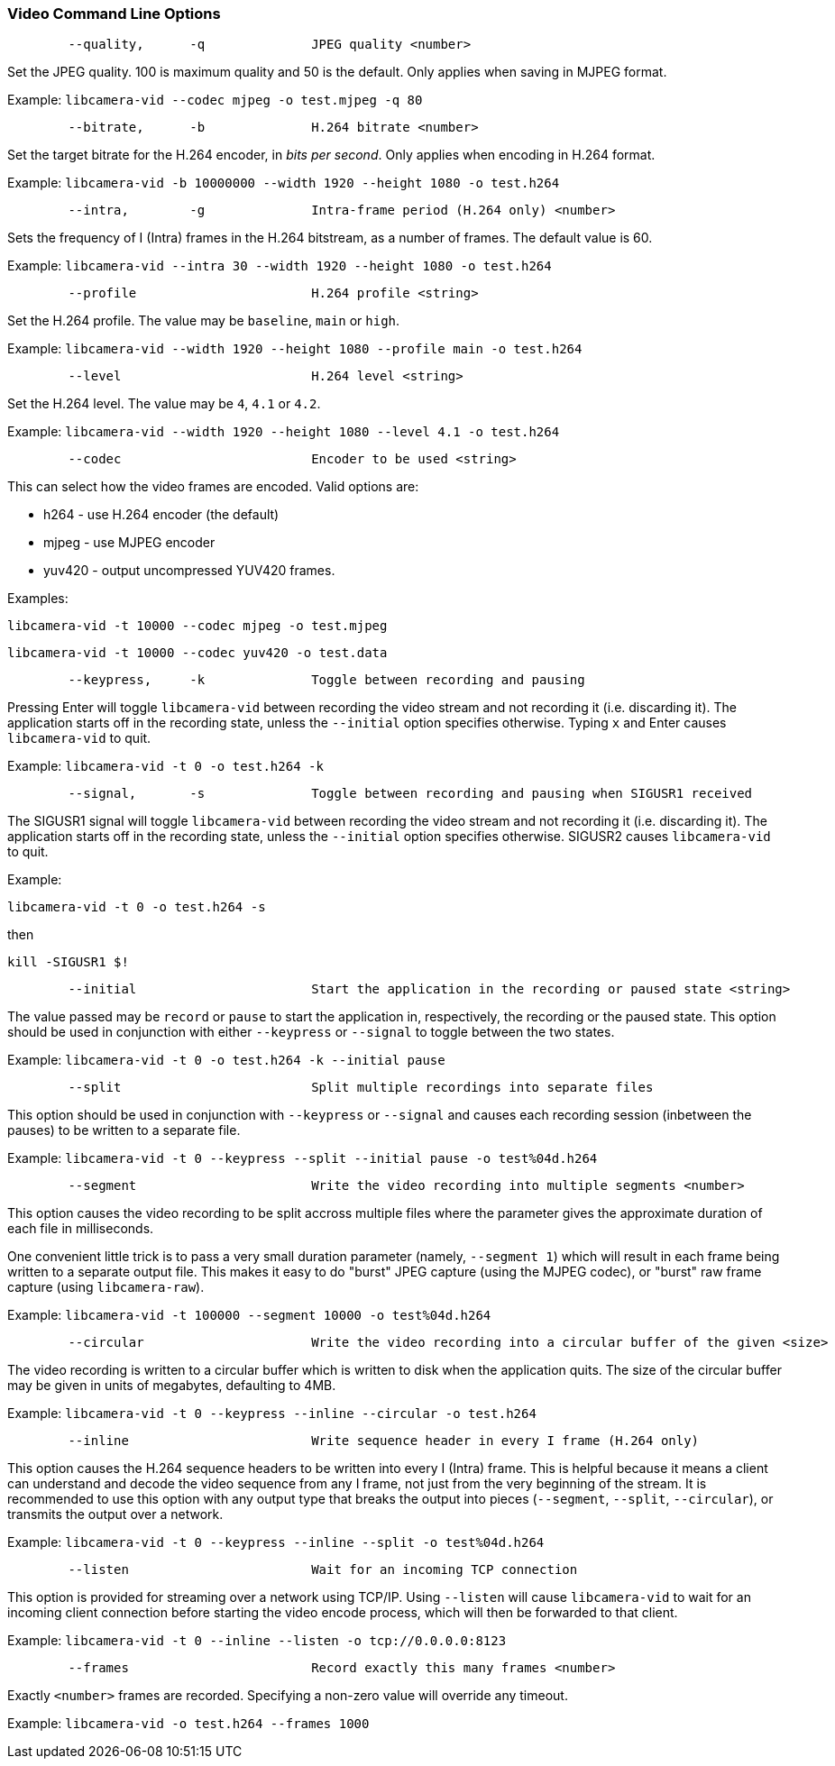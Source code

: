 === Video Command Line Options

----
	--quality,	-q		JPEG quality <number>
----

Set the JPEG quality. 100 is maximum quality and 50 is the default. Only applies when saving in MJPEG format.

Example: `libcamera-vid --codec mjpeg -o test.mjpeg -q 80`

----
	--bitrate,	-b		H.264 bitrate <number>
----

Set the target bitrate for the H.264 encoder, in _bits per second_. Only applies when encoding in H.264 format.

Example: `libcamera-vid -b 10000000 --width 1920 --height 1080 -o test.h264`

----
	--intra,	-g		Intra-frame period (H.264 only) <number>
----

Sets the frequency of I (Intra) frames in the H.264 bitstream, as a number of frames. The default value is 60.

Example: `libcamera-vid --intra 30 --width 1920 --height 1080 -o test.h264`

----
	--profile			H.264 profile <string>
----

Set the H.264 profile. The value may be `baseline`, `main` or `high`.

Example: `libcamera-vid --width 1920 --height 1080 --profile main -o test.h264`

----
	--level				H.264 level <string>
----

Set the H.264 level. The value may be `4`, `4.1` or `4.2`.

Example: `libcamera-vid --width 1920 --height 1080 --level 4.1 -o test.h264`

----
	--codec				Encoder to be used <string>
----

This can select how the video frames are encoded. Valid options are:

* h264 - use H.264 encoder (the default)
* mjpeg - use MJPEG encoder
* yuv420 - output uncompressed YUV420 frames.

Examples:

`libcamera-vid -t 10000 --codec mjpeg -o test.mjpeg`

`libcamera-vid -t 10000 --codec yuv420 -o test.data`

----
	--keypress,	-k		Toggle between recording and pausing
----

Pressing Enter will toggle `libcamera-vid` between recording the video stream and not recording it (i.e. discarding it). The application starts off in the recording state, unless the `--initial` option specifies otherwise. Typing `x` and Enter causes `libcamera-vid` to quit.

Example: `libcamera-vid -t 0 -o test.h264 -k`

----
	--signal,	-s		Toggle between recording and pausing when SIGUSR1 received
----

The SIGUSR1 signal will toggle `libcamera-vid` between recording the video stream and not recording it (i.e. discarding it). The application starts off in the recording state, unless the `--initial` option specifies otherwise. SIGUSR2 causes `libcamera-vid` to quit.

Example:

`libcamera-vid -t 0 -o test.h264 -s`

then 

`kill -SIGUSR1 $!`

----
	--initial			Start the application in the recording or paused state <string>
----

The value passed may be `record` or `pause` to start the application in, respectively, the recording or the paused state. This option should be used in conjunction with either `--keypress` or `--signal` to toggle between the two states.

Example: `libcamera-vid -t 0 -o test.h264 -k --initial pause`

----
	--split				Split multiple recordings into separate files
----

This option should be used in conjunction with `--keypress` or `--signal` and causes each recording session (inbetween the pauses) to be written to a separate file.

Example: `libcamera-vid -t 0 --keypress --split --initial pause -o test%04d.h264`

----
	--segment			Write the video recording into multiple segments <number>
----

This option causes the video recording to be split accross multiple files where the parameter gives the approximate duration of each file in milliseconds.

One convenient little trick is to pass a very small duration parameter (namely, `--segment 1`) which will result in each frame being written to a separate output file. This makes it easy to do "burst" JPEG capture (using the MJPEG codec), or "burst" raw frame capture (using `libcamera-raw`).

Example: `libcamera-vid -t 100000 --segment 10000 -o test%04d.h264`

----
	--circular			Write the video recording into a circular buffer of the given <size>
----

The video recording is written to a circular buffer which is written to disk when the application quits. The size of the circular buffer may be given in units of megabytes, defaulting to 4MB.

Example: `libcamera-vid -t 0 --keypress --inline --circular -o test.h264`

----
	--inline			Write sequence header in every I frame (H.264 only)
----

This option causes the H.264 sequence headers to be written into every I (Intra) frame. This is helpful because it means a client can understand and decode the video sequence from any I frame, not just from the very beginning of the stream. It is recommended to use this option with any output type that breaks the output into pieces (`--segment`, `--split`, `--circular`), or transmits the output over a network.

Example: `libcamera-vid -t 0 --keypress --inline --split -o test%04d.h264`

----
	--listen			Wait for an incoming TCP connection
----

This option is provided for streaming over a network using TCP/IP. Using `--listen` will cause `libcamera-vid` to wait for an incoming client connection before starting the video encode process, which will then be forwarded to that client.

Example: `libcamera-vid -t 0 --inline --listen -o tcp://0.0.0.0:8123`

----
	--frames			Record exactly this many frames <number>
----

Exactly `<number>` frames are recorded. Specifying a non-zero value will override any timeout.

Example: `libcamera-vid -o test.h264 --frames 1000`
